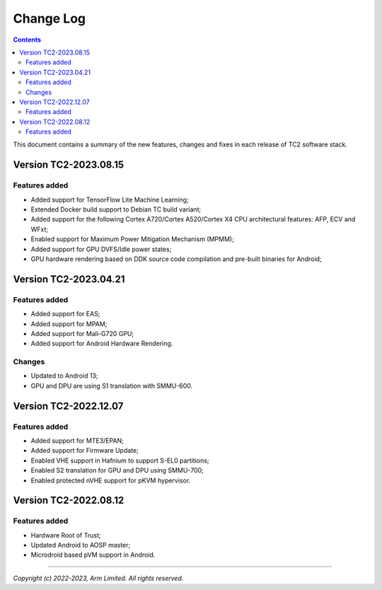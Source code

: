 .. _docs/totalcompute/tc2/change-log:

Change Log
==========

.. contents::

This document contains a summary of the new features, changes and
fixes in each release of TC2 software stack.


Version TC2-2023.08.15
----------------------

Features added
~~~~~~~~~~~~~~
- Added support for TensorFlow Lite Machine Learning;
- Extended Docker build support to Debian TC build variant;
- Added support for the following Cortex A720/Cortex A520/Cortex X4 CPU architectural features: AFP, ECV and WFxt;
- Enabled support for Maximum Power Mitigation Mechanism (MPMM);
- Added support for GPU DVFS/Idle power states;
- GPU hardware rendering based on DDK source code compilation and pre-built binaries for Android;


Version TC2-2023.04.21
----------------------

Features added
~~~~~~~~~~~~~~
- Added support for EAS;
- Added support for MPAM;
- Added support for Mali-G720 GPU;
- Added support for Android Hardware Rendering.

Changes
~~~~~~~
- Updated to Android 13;
- GPU and DPU are using S1 translation with SMMU-600.


Version TC2-2022.12.07
----------------------

Features added
~~~~~~~~~~~~~~
- Added support for MTE3/EPAN;
- Added support for Firmware Update;
- Enabled VHE support in Hafnium to support S-EL0 partitions;
- Enabled S2 translation for GPU and DPU using SMMU-700;
- Enabled protected nVHE support for pKVM hypervisor.


Version TC2-2022.08.12
----------------------

Features added
~~~~~~~~~~~~~~
- Hardware Root of Trust;
- Updated Android to AOSP master;
- Microdroid based pVM support in Android.


--------------

*Copyright (c) 2022-2023, Arm Limited. All rights reserved.*
